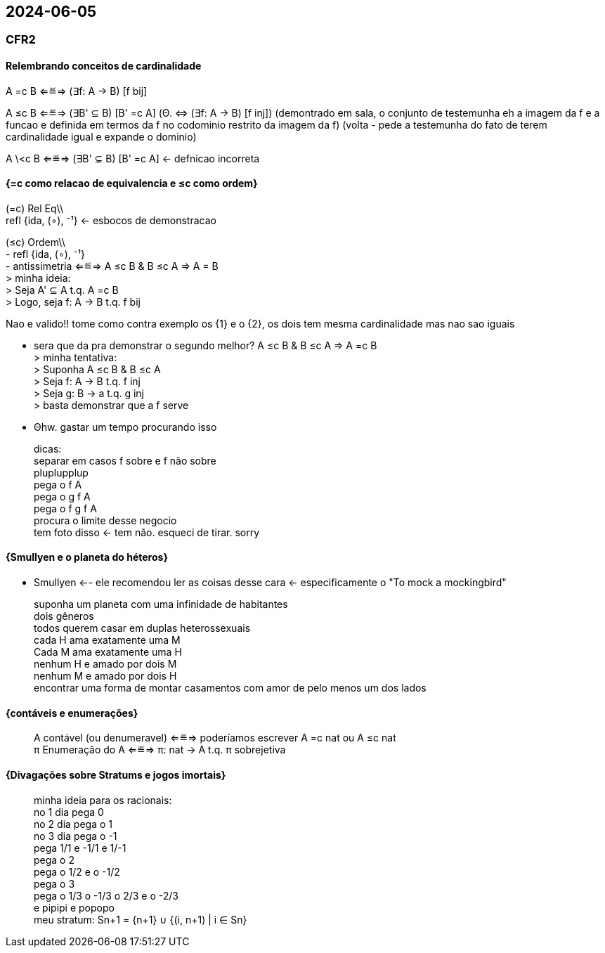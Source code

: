 == 2024-06-05

:toc:
:hardbreaks-option:

=== CFR2

==== Relembrando conceitos de cardinalidade

A =c B ⇐≝⇒ (∃f: A → B) [f bij]  

A ≤c B ⇐≝⇒ (∃B' ⊆ B) [B' =c A]  (Θ. ⇔ (∃f: A → B) [f inj]) (demontrado em sala, o conjunto de testemunha eh a imagem da f e a funcao e definida em termos da f no codominio restrito da imagem da f) (volta - pede a testemunha do fato de terem cardinalidade igual e expande o dominio)

A \<c B ⇐≝⇒ (∃B' ⊊ B) [B' =c A] <- defnicao incorreta

==== {=c como relacao de equivalencia e ≤c como ordem}

(=c) Rel Eq\\
refl {ida, (∘), ⁻¹} <- esbocos de demonstracao

(≤c) Ordem\\
- refl {ida, (∘), ⁻¹}
- antissimetria ⇐≝⇒ A ≤c B & B ≤c A ⇒ A = B
> minha ideia:
> Seja A' ⊆ A t.q. A =c B
> Logo, seja f: A → B t.q. f bij

Nao e valido!! tome como contra exemplo os {1} e o {2}, os dois tem mesma cardinalidade mas nao sao iguais

- sera que da pra demonstrar o segundo melhor? A ≤c B & B ≤c A ⇒ A =c B
> minha tentativa:
> Suponha A ≤c B & B ≤c A
> Seja f: A → B t.q. f inj
> Seja g: B → a t.q. g inj
> basta demonstrar que a f serve

- Θhw. gastar um tempo procurando isso

> dicas:
> separar em casos f sobre e f não sobre
> pluplupplup
> pega o f A
> pega o g f A
> pega o f g f A
> procura o limite desse negocio
> tem foto disso <- tem não. esqueci de tirar. sorry

==== {Smullyen e o planeta do héteros}

- Smullyen <-- ele recomendou ler as coisas desse cara <- especificamente o "To mock a mockingbird"

> suponha um planeta com uma infinidade de habitantes
> dois gêneros
> todos querem casar em duplas heterossexuais
> cada H ama exatamente uma M
> Cada M ama exatamente uma H
> nenhum H e amado por dois M
> nenhum M e amado por dois H
> encontrar uma forma de montar casamentos com amor de pelo menos um dos lados

==== {contáveis e enumerações}

> A contável (ou denumeravel) ⇐≝⇒ poderíamos escrever A =c nat ou A ≤c nat
> π Enumeração do A ⇐≝⇒ π: nat → A t.q. π sobrejetiva

==== {Divagações sobre Stratums e jogos imortais}

> minha ideia para os racionais:
> no 1 dia pega 0
> no 2 dia pega o 1
> no 3 dia pega o -1
> pega 1/1 e -1/1 e 1/-1
> pega o 2
> pega o 1/2 e o -1/2
> pega o 3
> pega o 1/3 o -1/3 o 2/3 e o -2/3
> e pipipi e popopo
> meu stratum: Sn+1 = {n+1} ∪ {(i, n+1) | i ∈ Sn}

